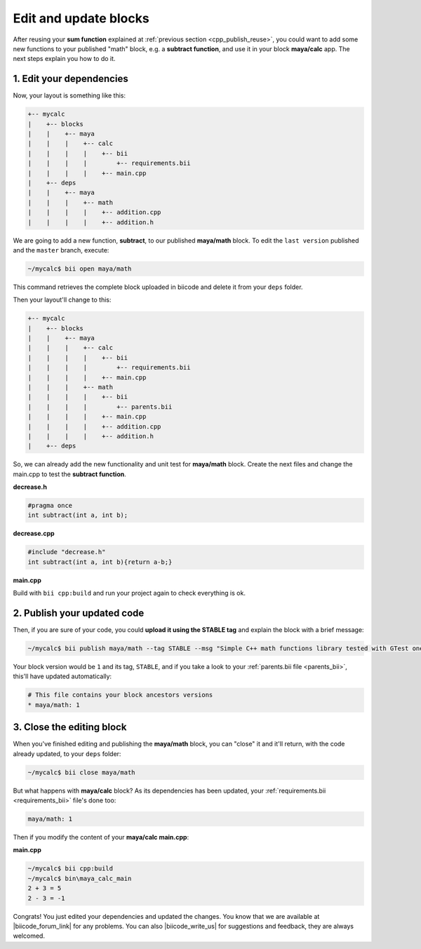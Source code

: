 .. _cpp_edit_update:


Edit and update blocks
=========================

After reusing your **sum function** explained at :ref:`previous section <cpp_publish_reuse>`, you could want to add some new functions to your published "math" block, e.g. a **subtract function**, and use it in your block **maya/calc** app. The next steps explain you how to do it.


1. Edit your dependencies
--------------------------

Now, your layout is something like this:

.. code-block:: text

  +-- mycalc
  |    +-- blocks
  |    |    +-- maya
  |    |    |    +-- calc
  |    |    |    |    +-- bii
  |    |    |    |        +-- requirements.bii 
  |    |    |    |    +-- main.cpp
  |    +-- deps
  |    |    +-- maya
  |    |    |    +-- math
  |    |    |    |    +-- addition.cpp
  |    |    |    |    +-- addition.h


We are going to add a new function, **subtract**, to our  published **maya/math** block. To edit the ``last version`` published and the ``master`` branch, execute:

.. code-block:: bash

  ~/mycalc$ bii open maya/math

This command retrieves the complete block uploaded in biicode and delete it from your ``deps`` folder.

.. container:: infonote


Then your layout'll change to this:

.. code-block:: text

  +-- mycalc
  |    +-- blocks
  |    |    +-- maya
  |    |    |    +-- calc
  |    |    |    |    +-- bii
  |    |    |    |        +-- requirements.bii 
  |    |    |    |    +-- main.cpp
  |    |    |    +-- math
  |    |    |    |    +-- bii
  |    |    |    |        +-- parents.bii 
  |    |    |    |    +-- main.cpp
  |    |    |    |    +-- addition.cpp
  |    |    |    |    +-- addition.h
  |    +-- deps

So, we can already add the new functionality and unit test for **maya/math** block. Create the next files and change the main.cpp to test the **subtract function**.

**decrease.h**

.. code-block:: cpp

  #pragma once
  int subtract(int a, int b);


**decrease.cpp**

.. code-block:: cpp

  #include "decrease.h"
  int subtract(int a, int b){return a-b;}

**main.cpp**

.. code-block:: cpp
  :emphasize-lines: 3,7,8,9

  #include "google/gtest/gtest.h"
  #include "addition.h"
  #include "decrease.h"
  TEST(Sum, Normal) {
    EXPECT_EQ(5, sum(2, 3));
  }
  TEST(Subtract, Normal) {
    EXPECT_EQ(-1, subtract(2, 3));
  }
  int main(int argc, char **argv) {
    testing::InitGoogleTest(&argc, argv);
    return RUN_ALL_TESTS();
  }


Build with ``bii cpp:build`` and run your project again to check everything is ok.


2. Publish your updated code
------------------------------

Then, if you are sure of your code, you could **upload it using the STABLE tag** and explain the block with a brief message:

.. code-block:: bash

  ~/mycalc$ bii publish maya/math --tag STABLE --msg "Simple C++ math functions library tested with GTest one"

Your block version would be ``1`` and its tag, ``STABLE``, and if you take a look to your :ref:`parents.bii file <parents_bii>`, this'll have updated automatically:

.. code-block:: bash

  # This file contains your block ancestors versions
  * maya/math: 1


3. Close the editing block 
----------------------------

When you've finished editing and publishing the **maya/math** block, you can "close" it and it'll return, with the code already updated, to your ``deps`` folder:

.. code-block:: bash

  ~/mycalc$ bii close maya/math

But what happens with **maya/calc** block? As its dependencies has been updated, your :ref:`requirements.bii <requirements_bii>` file's done too:

.. code-block:: text

  maya/math: 1

Then if you modify the content of your **maya/calc main.cpp**:

**main.cpp**

.. code-block:: cpp
  :emphasize-lines: 3,8

  #include <iostream>
  #include "maya/math/addition.h"
  #include "maya/math/decrease.h"

  using namespace std;
  int main() {
    cout<<"2 + 3 = "<< sum(2, 3)<<endl;
    cout<<"2 - 3 = "<< subtract(2,3)<<endl;
  }


 and build it, biicode'll update your dependencies (look at your ``~/deps/maya/math`` folder and you'll see the new files decrease.h and decrease.cpp):

.. code-block:: bash

  ~/mycalc$ bii cpp:build
  ~/mycalc$ bin\maya_calc_main
  2 + 3 = 5
  2 - 3 = -1

Congrats! You just edited your dependencies and updated the changes. You know that we are available at |biicode_forum_link| for any problems. You can also |biicode_write_us| for suggestions and feedback, they are always welcomed.

.. |biicode_forum_link| raw:: html

   <a href="http://forum.biicode.com" target="_blank">the biicode forum</a>
 

.. |biicode_write_us| raw:: html

   <a href="mailto:info@biicode.com" target="_blank">write us</a>